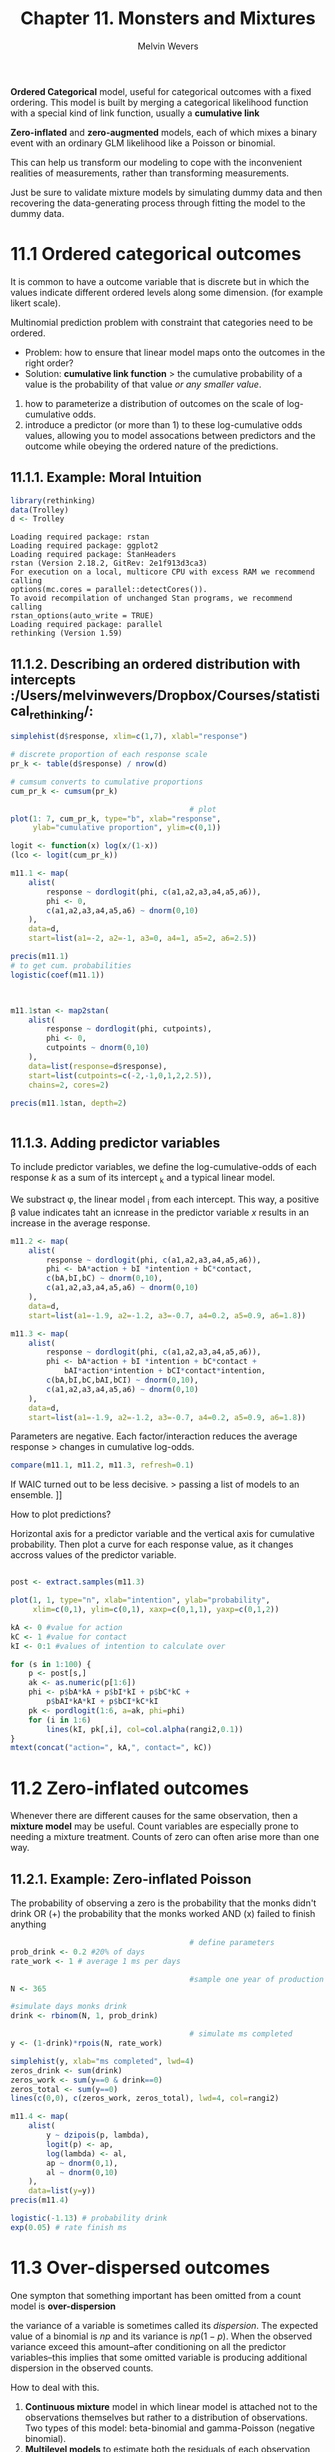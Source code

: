 #+AUTHOR:Melvin Wevers
#+TITLE: Chapter 11. Monsters and Mixtures
#+PROPERTY: header-args :session :results value :cache no :exports both

*Ordered Categorical* model, useful for categorical outcomes with a fixed ordering. This
 model is built by merging a categorical likelihood function with a special kind of link
 function, usually a *cumulative link*

*Zero-inflated* and *zero-augmented* models, each of which mixes a binary event with an
 ordinary GLM likelihood like a Poisson or binomial. 

This can help us transform our modeling to cope with the inconvenient realities of
measurements, rather than transforming measurements. 

Just be sure to validate mixture models by simulating dummy data and then recovering the
data-generating process through fitting the model to the dummy data. 

* 11.1 Ordered categorical outcomes

It is common to have a outcome variable that is discrete but in which the values indicate
different ordered levels along some dimension. (for example likert scale).

Multinomial prediction problem with constraint that categories need to be ordered. 

- Problem: how to ensure that linear model maps onto the outcomes in the right order?
- Solution: *cumulative link function* > the cumulative probability of a value is the
  probability of that value /or any smaller value/.

1. how to parameterize a distribution of outcomes on the scale of log-cumulative odds.
2. introduce a predictor (or more than 1) to these log-cumulative odds values, allowing
   you to model assocations between predictors and the outcome while obeying the ordered
   nature of the predictions. 

** 11.1.1. Example: Moral Intuition

 #+BEGIN_SRC R :results output
library(rethinking)
data(Trolley)
d <- Trolley 
 #+END_SRC

 #+RESULTS:
 #+begin_example
 Loading required package: rstan
 Loading required package: ggplot2
 Loading required package: StanHeaders
 rstan (Version 2.18.2, GitRev: 2e1f913d3ca3)
 For execution on a local, multicore CPU with excess RAM we recommend calling
 options(mc.cores = parallel::detectCores()).
 To avoid recompilation of unchanged Stan programs, we recommend calling
 rstan_options(auto_write = TRUE)
 Loading required package: parallel
 rethinking (Version 1.59)
 #+end_example

** 11.1.2. Describing an ordered distribution with intercepts :/Users/melvinwevers/Dropbox/Courses/statistical_rethinking/:
#+BEGIN_SRC R :results graphics :file 11.2.png
simplehist(d$response, xlim=c(1,7), xlabl="response")
#+END_SRC

#+RESULTS:
[[file:11.2.png]]


#+BEGIN_SRC R :results graphics :file 11.3.png
# discrete proportion of each response scale
pr_k <- table(d$response) / nrow(d)

# cumsum converts to cumulative proportions
cum_pr_k <- cumsum(pr_k)

                                        # plot
plot(1: 7, cum_pr_k, type="b", xlab="response",
     ylab="cumulative proportion", ylim=c(0,1))
#+END_SRC

#+RESULTS:
[[file:11.3.png]]

#+BEGIN_SRC R :results output
logit <- function(x) log(x/(1-x))
(lco <- logit(cum_pr_k))
#+END_SRC

#+RESULTS:
: 
:          1          2          3          4          5          6          7 
: -1.9160912 -1.2666056 -0.7186340  0.2477857  0.8898637  1.7693809        Inf

#+BEGIN_SRC R :results output
m11.1 <- map(
    alist(
        response ~ dordlogit(phi, c(a1,a2,a3,a4,a5,a6)),
        phi <- 0,
        c(a1,a2,a3,a4,a5,a6) ~ dnorm(0,10)
    ),
    data=d,
    start=list(a1=-2, a2=-1, a3=0, a4=1, a5=2, a6=2.5))

precis(m11.1)
# to get cum. probabilities
logistic(coef(m11.1))
#+END_SRC

#+RESULTS:
#+begin_example

    Mean StdDev  5.5% 94.5%
a1 -1.92   0.03 -1.96 -1.87
a2 -1.27   0.02 -1.31 -1.23
a3 -0.72   0.02 -0.75 -0.68
a4  0.25   0.02  0.22  0.28
a5  0.89   0.02  0.85  0.93
a6  1.77   0.03  1.72  1.81

       a1        a2        a3        a4        a5        a6 
0.1283005 0.2198398 0.3276948 0.5616311 0.7088609 0.8543786
#+end_example

#+BEGIN_SRC R :results output

#+END_SRC

#+BEGIN_SRC R :results output

m11.1stan <- map2stan(
    alist(
        response ~ dordlogit(phi, cutpoints),
        phi <- 0,
        cutpoints ~ dnorm(0,10)
    ),
    data=list(response=d$response),
    start=list(cutpoints=c(-2,-1,0,1,2,2.5)),
    chains=2, cores=2)

precis(m11.1stan, depth=2)


#+END_SRC

#+RESULTS:
#+begin_example


SAMPLING FOR MODEL 'response ~ dordlogit(phi, cutpoints)' NOW (CHAIN 1).

SAMPLING FOR MODEL 'response ~ dordlogit(phi, cutpoints)' NOW (CHAIN 2).
Chain 2: 
Chain 2: Gradient evaluation took 0.003704 seconds
Chain 2: 1000 transitions using 10 leapfrog steps per transition would take 37.04 seconds.
Chain 2: Adjust your expectations accordingly!
Chain 2: 
Chain 2: 
Chain 1: 
Chain 1: Gradient evaluation took 0.003741 seconds
Chain 1: 1000 transitions using 10 leapfrog steps per transition would take 37.41 seconds.
Chain 1: Adjust your expectations accordingly!
Chain 1: 
Chain 1: 
Chain 2: Iteration:    1 / 2000 [  0%]  (Warmup)
Chain 1: Iteration:    1 / 2000 [  0%]  (Warmup)
Chain 2: Iteration:  200 / 2000 [ 10%]  (Warmup)
Chain 1: Iteration:  200 / 2000 [ 10%]  (Warmup)
Chain 1: Iteration:  400 / 2000 [ 20%]  (Warmup)
Chain 2: Iteration:  400 / 2000 [ 20%]  (Warmup)
Chain 2: Iteration:  600 / 2000 [ 30%]  (Warmup)
Chain 1: Iteration:  600 / 2000 [ 30%]  (Warmup)
Chain 1: Iteration:  800 / 2000 [ 40%]  (Warmup)
Chain 2: Iteration:  800 / 2000 [ 40%]  (Warmup)
Chain 1: Iteration: 1000 / 2000 [ 50%]  (Warmup)
Chain 1: Iteration: 1001 / 2000 [ 50%]  (Sampling)
Chain 2: Iteration: 1000 / 2000 [ 50%]  (Warmup)
Chain 2: Iteration: 1001 / 2000 [ 50%]  (Sampling)
Chain 2: Iteration: 1200 / 2000 [ 60%]  (Sampling)
Chain 1: Iteration: 1200 / 2000 [ 60%]  (Sampling)
Chain 2: Iteration: 1400 / 2000 [ 70%]  (Sampling)
Chain 1: Iteration: 1400 / 2000 [ 70%]  (Sampling)
Chain 1: Iteration: 1600 / 2000 [ 80%]  (Sampling)
Chain 2: Iteration: 1600 / 2000 [ 80%]  (Sampling)
Chain 2: Iteration: 1800 / 2000 [ 90%]  (Sampling)
Chain 1: Iteration: 1800 / 2000 [ 90%]  (Sampling)
Chain 2: Iteration: 2000 / 2000 [100%]  (Sampling)
Chain 2: 
Chain 2:  Elapsed Time: 25.2122 seconds (Warm-up)
Chain 2:                29.8109 seconds (Sampling)
Chain 2:                55.0231 seconds (Total)
Chain 2: 
Chain 1: Iteration: 2000 / 2000 [100%]  (Sampling)
Chain 1: 
Chain 1:  Elapsed Time: 25.0762 seconds (Warm-up)
Chain 1:                30.6185 seconds (Sampling)
Chain 1:                55.6947 seconds (Total)
Chain 1: 

SAMPLING FOR MODEL 'response ~ dordlogit(phi, cutpoints)' NOW (CHAIN 1).
Chain 1: 
Chain 1: Gradient evaluation took 0.003053 seconds
Chain 1: 1000 transitions using 10 leapfrog steps per transition would take 30.53 seconds.
Chain 1: Adjust your expectations accordingly!
Chain 1: 
Chain 1: 
Chain 1: WARNING: No variance estimation is
Chain 1:          performed for num_warmup < 20
Chain 1: 
Chain 1: Iteration: 1 / 1 [100%]  (Sampling)
Chain 1: 
Chain 1:  Elapsed Time: 2e-06 seconds (Warm-up)
Chain 1:                0.005348 seconds (Sampling)
Chain 1:                0.00535 seconds (Total)
Chain 1: 
Computing WAIC
Constructing posterior predictions
[ 200 / 2000 ][ 400 / 2000 ][ 600 / 2000 ][ 800 / 2000 ][ 1000 / 2000 ][ 1200 / 2000 ][ 1400 / 2000 ][ 1600 / 2000 ][ 1800 / 2000 ][ 2000 / 2000 ]
Warning messages:
1: There were 1 divergent transitions after warmup. Increasing adapt_delta above 0.8 may help. See
http://mc-stan.org/misc/warnings.html#divergent-transitions-after-warmup 
2: Examine the pairs() plot to diagnose sampling problems

              Mean StdDev lower 0.89 upper 0.89 n_eff Rhat
cutpoints[1] -1.92   0.03      -1.97      -1.87  1306    1
cutpoints[2] -1.27   0.02      -1.31      -1.23  1597    1
cutpoints[3] -0.72   0.02      -0.75      -0.69  2253    1
cutpoints[4]  0.25   0.02       0.22       0.28  2300    1
cutpoints[5]  0.89   0.02       0.85       0.92  2247    1
cutpoints[6]  1.77   0.03       1.73       1.82  2243    1
#+end_example

** 11.1.3. Adding predictor variables

To include predictor variables, we define the log-cumulative-odds of each response $k$ as
a sum of its intercept \apha_{k} and a typical linear model. 

We substract \phi, the linear model \betax_{i} from each intercept. This way, a positive
\beta value indicates taht an icnrease in the predictor variable $x$ results in an
increase in the average response. 

#+BEGIN_SRC R :results output
m11.2 <- map(
    alist(
        response ~ dordlogit(phi, c(a1,a2,a3,a4,a5,a6)),
        phi <- bA*action + bI *intention + bC*contact,
        c(bA,bI,bC) ~ dnorm(0,10),
        c(a1,a2,a3,a4,a5,a6) ~ dnorm(0,10)
    ),
    data=d,
    start=list(a1=-1.9, a2=-1.2, a3=-0.7, a4=0.2, a5=0.9, a6=1.8))

#+END_SRC 

#+RESULTS:
c
#+BEGIN_SRC R :results output
m11.3 <- map(
    alist(
        response ~ dordlogit(phi, c(a1,a2,a3,a4,a5,a6)),
        phi <- bA*action + bI *intention + bC*contact +
            bAI*action*intention + bCI*contact*intention,
        c(bA,bI,bC,bAI,bCI) ~ dnorm(0,10),
        c(a1,a2,a3,a4,a5,a6) ~ dnorm(0,10)
    ),
    data=d,
    start=list(a1=-1.9, a2=-1.2, a3=-0.7, a4=0.2, a5=0.9, a6=1.8))

#+END_SRC 

#+RESULTS:
#+BEGIN_SRC R : results output
coeftab(m11.1, m11.2, m11.3)

#+END_SRC

#+RESULTS:

Parameters are negative. Each factor/interaction reduces the average response > changes in
cumulative log-odds. 

#+BEGIN_SRC R :results ouput
compare(m11.1, m11.2, m11.3, refresh=0.1)

#+END_SRC

#+RESULTS:

If WAIC turned out to be less decisive. > passing a list of models to an ensemble. ]]

How to plot predictions?

Horizontal axis for a predictor variable and the vertical axis for cumulative
probability. Then plot a curve for each response value, as it changes accross values of
the predictor variable. 

#+BEGIN_SRC R :results graphics :file 11.19.png

post <- extract.samples(m11.3)

plot(1, 1, type="n", xlab="intention", ylab="probability",
     xlim=c(0,1), ylim=c(0,1), xaxp=c(0,1,1), yaxp=c(0,1,2))

kA <- 0 #value for action
kC <- 1 #value for contact
kI <- 0:1 #values of intention to calculate over

for (s in 1:100) {
    p <- post[s,]
    ak <- as.numeric(p[1:6])
    phi <- p$bA*kA + p$bI*kI + p$bC*kC +
        p$bAI*kA*kI + p$bCI*kC*kI
    pk <- pordlogit(1:6, a=ak, phi=phi)
    for (i in 1:6)
        lines(kI, pk[,i], col=col.alpha(rangi2,0.1))
}
mtext(concat("action=", kA,", contact=", kC))
#+END_SRC

#+RESULTS:
[[file:11.19.png]]

* 11.2 Zero-inflated outcomes
Whenever there are different causes for the same observation, then a *mixture model* may
be useful. 
Count variables are especially prone to needing a mixture treatment. Counts of zero can
often arise more than one way. 

** 11.2.1. Example: Zero-inflated Poisson
The probability of observing a zero is the probability that the monks didn't drink OR (+)
the probability that the monks worked AND (x) failed to finish anything

#+BEGIN_SRC R :results graphics :file p11.21.png
                                        # define parameters
prob_drink <- 0.2 #20% of days
rate_work <- 1 # average 1 ms per days

                                        #sample one year of production
N <- 365

#simulate days monks drink
drink <- rbinom(N, 1, prob_drink)

                                        # simulate ms completed
y <- (1-drink)*rpois(N, rate_work)

simplehist(y, xlab="ms completed", lwd=4)
zeros_drink <- sum(drink)
zeros_work <- sum(y==0 & drink==0)
zeros_total <- sum(y==0)
lines(c(0,0), c(zeros_work, zeros_total), lwd=4, col=rangi2)
#+END_SRC

#+RESULTS:
[[file:p11.21.png]]

#+BEGIN_SRC R :results output
m11.4 <- map(
    alist(
        y ~ dzipois(p, lambda),
        logit(p) <- ap,
        log(lambda) <- al,
        ap ~ dnorm(0,1),
        al ~ dnorm(0,10)
    ),
    data=list(y=y))
precis(m11.4)

#+END_SRC

#+RESULTS:
: 
:     Mean StdDev  5.5% 94.5%
: ap -1.13   0.28 -1.57 -0.69
: al  0.05   0.08 -0.08  0.19

#+BEGIN_SRC R :results output
logistic(-1.13) # probability drink
exp(0.05) # rate finish ms
#+END_SRC

#+RESULTS:
: [1] 0.2441611
: 
: [1] 1.051271

* 11.3 Over-dispersed outcomes
One sympton that something important has been omitted from a count model is
*over-dispersion*

the variance of a variable is sometimes called its /dispersion/. The expected value of a
binomial is $np$ and its variance is $np(1-p)$. When the observed variance exceed this
amount--after conditioning on all the predictor variables--this implies that some omitted
variable is producing additional dispersion in the observed counts. 

How to deal with this.

1. *Continuous mixture* model in which linear model is attached not to the observations
   themselves but rather to a distribution of observations. Two types of this model:
   beta-binomial and gamma-Poisson (negative binomial). 
2. *Multilevel models* to estimate both the residuals of each observation and the
   distribution of those residuals. In practice, it is often easier to use these
   models. (Chapter 12)

** 11.3.1. Beta-binomial
*beta-binomial* model assumes that each binomial count observation has its odwn
 probability of a success. The model estimates the /distribution/ of probabilities of
 success across cases, instead of a single probability of success. Predictor variables
 change the shape of this distribution, instead of directly determining the probability of
 each success. 

Beta distribution is a probability distribution for probabilities. This has two
parameters, an average probability $pbar$ and a shape parameter theta. With \theta is 2 every
probability between 0 and 1 is equally likely. Above 2 prbs grow more concentrated. 

#+BEGIN_SRC R :results graphics :file 11.25.png
pbar <- 0.5
theta <- 0.2
curve(dbeta2(x,pbar,theta), from=0, to=1,
      xlab='probability', ylab='density')
#+END_SRC

#+RESULTS:
[[file:11.25.png]]

#+BEGIN_SRC R :results output
library(rethinking)
data(UCBadmit)
d <- UCBadmit

m11.5 <- map2stan(
    alist(
        admit ~ dbetabinom(applications,pbar, theta),
        logit(pbar) <- a,
        a ~ dnorm(0,2),
        theta ~ dexp(1)
    ), data=d,
    constraints = list(theta="lower=0"),
    start=list(theta=3),
    iter=4000, warmup=1000, chains=2, cores=2)

precis(m11.5)

#+END_SRC

#+RESULTS:
#+begin_example

Warning: Variable 'applicant.gender' contains dots '.'.
Will attempt to remove dots internally.


SAMPLINGSAMPLING FOR MODEL ' FOR MODEL 'admit ~ dbetabinom(applications, pbar, theta)admit ~ dbetabinom(applications, pbar, theta)' NOW (CHAIN ' NOW (CHAIN 12).
).
Chain 2: 
Chain 1: 
Chain 2: Gradient evaluation took 6.1e-05 seconds
Chain 2: Chain 1000 transitions using 10 leapfrog steps per transition would take 0.61 seconds.1
: Chain Gradient evaluation took 5.5e-05 seconds2
: Chain Adjust your expectations accordingly!1
: Chain 1000 transitions using 10 leapfrog steps per transition would take 0.55 seconds.2
: Chain 
1Chain : 2Adjust your expectations accordingly!: 

Chain 1: 
Chain 1: 
Chain 1: Chain Iteration:    1 / 4000 [  0%]  (Warmup)2
: Iteration:    1 / 4000 [  0%]  (Warmup)
Chain 2: Iteration:  400 / 4000 [ 10%]  (Warmup)
Chain 1: Iteration:  400 / 4000 [ 10%]  (Warmup)
Chain 2: Iteration:  800 / 4000 [ 20%]  (Warmup)
Chain 1: Iteration:  800 / 4000 [ 20%]  (Warmup)
Chain 2: Iteration: 1001 / 4000 [ 25%]  (Sampling)
Chain 1: Iteration: 1001 / 4000 [ 25%]  (Sampling)
Chain 2: Iteration: 1400 / 4000 [ 35%]  (Sampling)
Chain 1: Iteration: 1400 / 4000 [ 35%]  (Sampling)
Chain 2: Iteration: 1800 / 4000 [ 45%]  (Sampling)
Chain 1: Iteration: 1800 / 4000 [ 45%]  (Sampling)
Chain 2: Iteration: 2200 / 4000 [ 55%]  (Sampling)
Chain 1: Iteration: 2200 / 4000 [ 55%]  (Sampling)
Chain 2: Iteration: 2600 / 4000 [ 65%]  (Sampling)
Chain 1: Iteration: 2600 / 4000 [ 65%]  (Sampling)
Chain 2: Iteration: 3000 / 4000 [ 75%]  (Sampling)
Chain 1: Iteration: 3000 / 4000 [ 75%]  (Sampling)
Chain 2: Iteration: 3400 / 4000 [ 85%]  (Sampling)
Chain 1: Iteration: 3400 / 4000 [ 85%]  (Sampling)
Chain 2: Iteration: 3800 / 4000 [ 95%]  (Sampling)
Chain 1: Iteration: 3800 / 4000 [ 95%]  (Sampling)
Chain 2: Iteration: 4000 / 4000 [100%]  (Sampling)
Chain 2: 
Chain 2:  Elapsed Time: 0.102123 seconds (Warm-up)
Chain 2:                0.355576 seconds (Sampling)
Chain 2:                0.457699 seconds (Total)
Chain 2: 
Chain 1: Iteration: 4000 / 4000 [100%]  (Sampling)
Chain 1: 
Chain 1:  Elapsed Time: 0.10543 seconds (Warm-up)
Chain 1:                0.360229 seconds (Sampling)
Chain 1:                0.465659 seconds (Total)
Chain 1: 

SAMPLING FOR MODEL 'admit ~ dbetabinom(applications, pbar, theta)' NOW (CHAIN 1).
Chain 1: 
Chain 1: Gradient evaluation took 5.1e-05 seconds
Chain 1: 1000 transitions using 10 leapfrog steps per transition would take 0.51 seconds.
Chain 1: Adjust your expectations accordingly!
Chain 1: 
Chain 1: 
Chain 1: WARNING: No variance estimation is
Chain 1:          performed for num_warmup < 20
Chain 1: 
Chain 1: Iteration: 1 / 1 [100%]  (Sampling)
Chain 1: 
Chain 1:  Elapsed Time: 2e-06 seconds (Warm-up)
Chain 1:                0.000144 seconds (Sampling)
Chain 1:                0.000146 seconds (Total)
Chain 1: 
Computing WAIC
Constructing posterior predictions
[ 600 / 6000 ][ 1200 / 6000 ][ 1800 / 6000 ][ 2400 / 6000 ][ 3000 / 6000 ][ 3600 / 6000 ][ 4200 / 6000 ][ 4800 / 6000 ][ 5400 / 6000 ][ 6000 / 6000 ]

       Mean StdDev lower 0.89 upper 0.89 n_eff Rhat
theta  2.76   0.95       1.32       4.18  3254    1
a     -0.38   0.31      -0.87       0.10  4566    1
#+end_example

#+BEGIN_SRC R :results output
post <- extract.samples(m11.5)
quantile(logistic(post$a), c(0.025, 0.5, 0.975))

#+END_SRC

#+RESULTS:
: 
:      2.5%       50%     97.5% 
: 0.2721879 0.4075597 0.5573822

#+BEGIN_SRC R :results graphics :file 11.29.png
post <- extract.samples(m11.5)
#draw posterior mean beta distribution
curve(dbeta2(x,mean(logistic(post$a)),mean(post$theta)), from=0, to=1,
      ylab="Density", xlab="probability admit", ylim=c(0,3), lwd=2)

                                        #draw 100 beta distributions sampled from posterior
for (i in 1:100){
    p <- logistic(post$a[i])
    theta <- post$theta[i]
    curve(dbeta2(x,p,theta), add=TRUE, col=col.alpha("black", 0.2))
}
#+END_SRC

#+RESULTS:
[[file:11.29.png]]

#+BEGIN_SRC R :results graphics :file 11.30.png
postcheck(m11.5)

#+END_SRC

#+RESULTS:
[[file:11.30.png]]

** 11.3.2 Negative-binomial or gamma-Poisson
A *negative-binomial* model, more usefully called a *Gamma-Poisson* model, assumes that
each Poisson count observation has its own rate. 

#+BEGIN_SRC R :results graphics :file 11.31.png
mu <- 7
theta <- 5
curve(dgamma2(x,mu,theta), from=0, to=10)

#+END_SRC

#+RESULTS:
[[file:11.31.png]]
 

** 11.3.3. Over-dispersion, entropy, and information criteria
Both the beta-binomial and gamma-Poisson models are maximum entropy for the same
constraints as the regular binomial and Poisson. They just try to observe for
unobserved heterogeneity in probabilites and rates.

* 11.5 Practice

** 11E1 
An ordered categorical variable represents a certain order, for example scores on a likert
scale.
5 is higher than 4, than 3, etc. Unordered could be categories for image recognition such
as 'man', 'car', and 'tree'

** 11E2
Cumulative link function. It is basically a multinomial prediction problem with a
constraint that categories are ordered. The cumulative probability of a value is the
probability of that value or /any smaller value/. 

** 11E3
Count of zero can arise in more than one way. Nothing can happen because the rate of
events is low or rather because the process that generates events failed to get started. 
A model that ignores zero-inflation will underestimate the value of lamda (poisson) or p
(binomial)

** 11E4
Heterogeneity in counts can hide interacting effects. Not always can we get access to
additional variables that explain this over-dispersion. Beta-Binomial and Gamma-Poisson
draw the expected value of eah observation from a distribution that changes shape as a
function of a linear model. 

** 11M1
ratings = 1 to 4
log cumulative odds of each ratings
#+BEGIN_SRC R :results output
n <- c(12, 36, 7, 41)
cum_pr_k <- cumsum(n) / sum(n)
logit <- function(x) log(x/(1-x))
(lco <- logit(cum_pr_k))

#+END_SRC

#+RESULTS:
: 
: [1] -1.9459101  0.0000000  0.2937611        Inf

** 11M2
#+BEGIN_SRC R :results graphics :file 11m2.png
prev <- 0
prev2 <- 0

plot(1:4, cum_pr_k)
lines(1:4, cum_pr_k)
for (i in 1:4){
    lines(c(i,i),c(0,cum_pr_k[i]), lwd=4)
    lines(c(i+0.05,i+0.05), c(prev, cum_pr_k[i]), lwd=4, col='blue')
prev2 <- prev
prev <- cum_pr_k[i]
}
#+END_SRC

#+RESULTS:
[[file:11m2.png]]

** 11M3
Modify the derivation of the zero-inflated Poisson distribution (ZIPoisson) from the
chapter to construct a zero-inflated binomial distribution?

(1-p) * Pr(y | n, p) 

klopt dit??

** 11H1
#+BEGIN_SRC R :results output
library(rethinking)
data(Hurricanes)
d <- Hurricanes


m11h1a <- map2stan(
    alist(
        deaths ~ dpois(lambda),
        log(lambda) <- alpha + beta_fem*femininity,
        alpha ~ dnorm(0,10),
        beta_fem ~ dnorm(0,10)
    ),
    data=d, chains=2, warmup=1000, iter=5000)
precis(m11h1a)

m11h1b <- map2stan(
    alist(
        deaths ~ dpois(lambda),
        log(lambda) <- alpha, 
        alpha ~ dnorm(0,10)
        
    ),
    data=d, chains=2, warmup=1000, iter=5000)
precis(m11h1b)

compare(m11h1a, m11h1b, n=1e4)

coeftab(m11h1a, m11h1b)

#postcheck(m11h1a, window=nrow(d))

#+END_SRC

#+RESULTS:
#+begin_example


SAMPLING FOR MODEL 'deaths ~ dpois(lambda)' NOW (CHAIN 1).
Chain 1: 
Chain 1: Gradient evaluation took 2.9e-05 seconds
Chain 1: 1000 transitions using 10 leapfrog steps per transition would take 0.29 seconds.
Chain 1: Adjust your expectations accordingly!
Chain 1: 
Chain 1: 
Chain 1: Iteration:    1 / 5000 [  0%]  (Warmup)
Chain 1: Iteration:  500 / 5000 [ 10%]  (Warmup)
Chain 1: Iteration: 1000 / 5000 [ 20%]  (Warmup)
Chain 1: Iteration: 1001 / 5000 [ 20%]  (Sampling)
Chain 1: Iteration: 1500 / 5000 [ 30%]  (Sampling)
Chain 1: Iteration: 2000 / 5000 [ 40%]  (Sampling)
Chain 1: Iteration: 2500 / 5000 [ 50%]  (Sampling)
Chain 1: Iteration: 3000 / 5000 [ 60%]  (Sampling)
Chain 1: Iteration: 3500 / 5000 [ 70%]  (Sampling)
Chain 1: Iteration: 4000 / 5000 [ 80%]  (Sampling)
Chain 1: Iteration: 4500 / 5000 [ 90%]  (Sampling)
Chain 1: Iteration: 5000 / 5000 [100%]  (Sampling)
Chain 1: 
Chain 1:  Elapsed Time: 0.448082 seconds (Warm-up)
Chain 1:                0.262808 seconds (Sampling)
Chain 1:                0.71089 seconds (Total)
Chain 1: 

SAMPLING FOR MODEL 'deaths ~ dpois(lambda)' NOW (CHAIN 2).
Chain 2: 
Chain 2: Gradient evaluation took 8e-06 seconds
Chain 2: 1000 transitions using 10 leapfrog steps per transition would take 0.08 seconds.
Chain 2: Adjust your expectations accordingly!
Chain 2: 
Chain 2: 
Chain 2: Iteration:    1 / 5000 [  0%]  (Warmup)
Chain 2: Iteration:  500 / 5000 [ 10%]  (Warmup)
Chain 2: Iteration: 1000 / 5000 [ 20%]  (Warmup)
Chain 2: Iteration: 1001 / 5000 [ 20%]  (Sampling)
Chain 2: Iteration: 1500 / 5000 [ 30%]  (Sampling)
Chain 2: Iteration: 2000 / 5000 [ 40%]  (Sampling)
Chain 2: Iteration: 2500 / 5000 [ 50%]  (Sampling)
Chain 2: Iteration: 3000 / 5000 [ 60%]  (Sampling)
Chain 2: Iteration: 3500 / 5000 [ 70%]  (Sampling)
Chain 2: Iteration: 4000 / 5000 [ 80%]  (Sampling)
Chain 2: Iteration: 4500 / 5000 [ 90%]  (Sampling)
Chain 2: Iteration: 5000 / 5000 [100%]  (Sampling)
Chain 2: 
Chain 2:  Elapsed Time: 0.065581 seconds (Warm-up)
Chain 2:                0.256796 seconds (Sampling)
Chain 2:                0.322377 seconds (Total)
Chain 2: 

SAMPLING FOR MODEL 'deaths ~ dpois(lambda)' NOW (CHAIN 1).
Chain 1: 
Chain 1: Gradient evaluation took 1.1e-05 seconds
Chain 1: 1000 transitions using 10 leapfrog steps per transition would take 0.11 seconds.
Chain 1: Adjust your expectations accordingly!
Chain 1: 
Chain 1: 
Chain 1: WARNING: No variance estimation is
Chain 1:          performed for num_warmup < 20
Chain 1: 
Chain 1: Iteration: 1 / 1 [100%]  (Sampling)
Chain 1: 
Chain 1:  Elapsed Time: 1e-06 seconds (Warm-up)
Chain 1:                4.5e-05 seconds (Sampling)
Chain 1:                4.6e-05 seconds (Total)
Chain 1: 
Computing WAIC
Constructing posterior predictions
[ 800 / 8000 ][ 1600 / 8000 ][ 2400 / 8000 ][ 3200 / 8000 ][ 4000 / 8000 ][ 4800 / 8000 ][ 5600 / 8000 ][ 6400 / 8000 ][ 7200 / 8000 ][ 8000 / 8000 ]
Warning messages:
1: There were 1 divergent transitions after warmup. Increasing adapt_delta above 0.8 may help. See
http://mc-stan.org/misc/warnings.html#divergent-transitions-after-warmup 
2: Examine the pairs() plot to diagnose sampling problems

         Mean StdDev lower 0.89 upper 0.89 n_eff Rhat
alpha    2.50   0.06       2.40       2.60  1357    1
beta_fem 0.07   0.01       0.06       0.09  1353    1


SAMPLING FOR MODEL 'deaths ~ dpois(lambda)' NOW (CHAIN 1).
Chain 1: 
Chain 1: Gradient evaluation took 1.9e-05 seconds
Chain 1: 1000 transitions using 10 leapfrog steps per transition would take 0.19 seconds.
Chain 1: Adjust your expectations accordingly!
Chain 1: 
Chain 1: 
Chain 1: Iteration:    1 / 5000 [  0%]  (Warmup)
Chain 1: Iteration:  500 / 5000 [ 10%]  (Warmup)
Chain 1: Iteration: 1000 / 5000 [ 20%]  (Warmup)
Chain 1: Iteration: 1001 / 5000 [ 20%]  (Sampling)
Chain 1: Iteration: 1500 / 5000 [ 30%]  (Sampling)
Chain 1: Iteration: 2000 / 5000 [ 40%]  (Sampling)
Chain 1: Iteration: 2500 / 5000 [ 50%]  (Sampling)
Chain 1: Iteration: 3000 / 5000 [ 60%]  (Sampling)
Chain 1: Iteration: 3500 / 5000 [ 70%]  (Sampling)
Chain 1: Iteration: 4000 / 5000 [ 80%]  (Sampling)
Chain 1: Iteration: 4500 / 5000 [ 90%]  (Sampling)
Chain 1: Iteration: 5000 / 5000 [100%]  (Sampling)
Chain 1: 
Chain 1:  Elapsed Time: 0.031588 seconds (Warm-up)
Chain 1:                0.122419 seconds (Sampling)
Chain 1:                0.154007 seconds (Total)
Chain 1: 

SAMPLING FOR MODEL 'deaths ~ dpois(lambda)' NOW (CHAIN 2).
Chain 2: 
Chain 2: Gradient evaluation took 8e-06 seconds
Chain 2: 1000 transitions using 10 leapfrog steps per transition would take 0.08 seconds.
Chain 2: Adjust your expectations accordingly!
Chain 2: 
Chain 2: 
Chain 2: Iteration:    1 / 5000 [  0%]  (Warmup)
Chain 2: Iteration:  500 / 5000 [ 10%]  (Warmup)
Chain 2: Iteration: 1000 / 5000 [ 20%]  (Warmup)
Chain 2: Iteration: 1001 / 5000 [ 20%]  (Sampling)
Chain 2: Iteration: 1500 / 5000 [ 30%]  (Sampling)
Chain 2: Iteration: 2000 / 5000 [ 40%]  (Sampling)
Chain 2: Iteration: 2500 / 5000 [ 50%]  (Sampling)
Chain 2: Iteration: 3000 / 5000 [ 60%]  (Sampling)
Chain 2: Iteration: 3500 / 5000 [ 70%]  (Sampling)
Chain 2: Iteration: 4000 / 5000 [ 80%]  (Sampling)
Chain 2: Iteration: 4500 / 5000 [ 90%]  (Sampling)
Chain 2: Iteration: 5000 / 5000 [100%]  (Sampling)
Chain 2: 
Chain 2:  Elapsed Time: 0.028713 seconds (Warm-up)
Chain 2:                0.1113 seconds (Sampling)
Chain 2:                0.140013 seconds (Total)
Chain 2: 

SAMPLING FOR MODEL 'deaths ~ dpois(lambda)' NOW (CHAIN 1).
Chain 1: 
Chain 1: Gradient evaluation took 7e-06 seconds
Chain 1: 1000 transitions using 10 leapfrog steps per transition would take 0.07 seconds.
Chain 1: Adjust your expectations accordingly!
Chain 1: 
Chain 1: 
Chain 1: WARNING: No variance estimation is
Chain 1:          performed for num_warmup < 20
Chain 1: 
Chain 1: Iteration: 1 / 1 [100%]  (Sampling)
Chain 1: 
Chain 1:  Elapsed Time: 2e-06 seconds (Warm-up)
Chain 1:                4.2e-05 seconds (Sampling)
Chain 1:                4.4e-05 seconds (Total)
Chain 1: 
Computing WAIC
Constructing posterior predictions
[ 800 / 8000 ][ 1600 / 8000 ][ 2400 / 8000 ][ 3200 / 8000 ][ 4000 / 8000 ][ 4800 / 8000 ][ 5600 / 8000 ][ 6400 / 8000 ][ 7200 / 8000 ][ 8000 / 8000 ]
Warning messages:
1: There were 1 divergent transitions after warmup. Increasing adapt_delta above 0.8 may help. See
http://mc-stan.org/misc/warnings.html#divergent-transitions-after-warmup 
2: Examine the pairs() plot to diagnose sampling problems

      Mean StdDev lower 0.89 upper 0.89 n_eff Rhat
alpha 3.03   0.02       2.99       3.07  3303    1

         WAIC pWAIC dWAIC weight      SE    dSE
m11h1a 4416.6 130.3   0.0      1 1002.44     NA
m11h1b 4444.2  79.3  27.6      0 1072.79 137.29

         m11h1a  m11h1b 
alpha       2.50    3.03
beta_fem    0.07      NA
nobs          92      92
#+end_example

#+BEGIN_SRC R :results graphics :file plt.png
femininity.seq <- seq(from=1, to=11, length.out=30)
d.pred <- data.frame(
    femininity = femininity.seq)

lambda.pred <- link(m11h1a, data=d.pred)
lambda.mean <- apply(lambda.pred, 2, mean)
lambda.PI <- apply(lambda.pred, 2, PI)

sim.pred <- sim(m11h1a, data=d.pred)
#sim.pred <- apply(sim.pred, 2, mean)
sim.pred.PI <- apply(sim.pred, 2, PI)

plot(d$femininity, d$deaths, pch=16, col=rangi2, xlab="femininity", ylab="deaths")
lines(femininity.seq, lambda.mean, col=rangi2)
shade(lambda.PI, femininity.seq, col=col.alpha(rangi2,0.2))
lines(femininity.seq, sim.pred.PI[1,], lty=2)
lines(femininity.seq, sim.pred.PI[2,], lty=2)
#+END_SRC

#+RESULTS:
[[file:plt.png]]

Death go up on low and high femininity, but are not linearly related to it. Another factor
might produce the outliers. 

** 11H2
Counts are almost always over-dispersed relative to Poisson. Fit a gamma-Poisson
(negative-binomial) model to predict deaths using femininity. Explain why the association
diminished in strength?

#+BEGIN_SRC R :results graphics :file plt2.png
m11h2 <- map(
    alist(
        deaths ~ dgampois( mu , theta),
        log(mu) <- a + b*femininity,
        a ~ dnorm(0,100),
        b ~ dnorm(0,1),
        theta ~ dexp(1)
         ),
         data=d )

precis(m11h2)

postcheck(m11h2, window=100)

#+END_SRC

#+RESULTS:
[[file:plt2.png]]

#+BEGIN_SRC R :results graphics :file plt3.png
femininity.seq <- seq(from=1, to=11, length.out=30)
d.pred <- data.frame(
    femininity = femininity.seq)

lambda.pred <- link(m11h2, data=d.pred)
lambda.mean <- apply(lambda.pred, 2, mean)
lambda.PI <- apply(lambda.pred, 2, PI)

sim.pred <- sim(m11h2, data=d.pred)
#sim.pred <- apply(sim.pred, 2, mean)
sim.pred.PI <- apply(sim.pred, 2, PI)

plot(d$femininity, d$deaths, pch=16, col=rangi2, xlab="femininity", ylab="deaths")

lines(femininity.seq, lambda.mean, col=rangi2)
shade(lambda.PI, femininity.seq, col=col.alpha(rangi2,0.2))
lines(femininity.seq, sim.pred.PI[1,], lty=2)
lines(femininity.seq, sim.pred.PI[2,], lty=2)

#+END_SRC

#+RESULTS:
[[file:plt3.png]]

Wide interval for simulated predictions. Also almost flaw lambda prediction. 

** 11H3
min_pressure : Minimum pressure, a measure of storm strength; low is stronger
damage_norm : Normalized estimate of damage in dollars

#+BEGIN_SRC R :results output

d$damage_s <- (d$damage_norm - mean(d$damage_norm)) / sd(d$damage_norm)
d$pressure_s <- (d$min_pressure - mean(d$min_pressure)) / sd(d$min_pressure)
d$femininity_s <- (d$femininity - mean(d$femininity)) / sd(d$femininity)


m1 <- map2stan(
    alist(
        deaths ~ dgampois(lambda, theta),
        log(lambda) <- a + bF * femininity_s +
            bP * pressure_s +
            bD * damage_s,
        a ~ dnorm(0,100),
        c(bF, bP, bD) ~ dnorm(0,1),
        theta ~ dexp(1)
    ), data=d, chains=2, warmup=1000, iter=5000
)


m2 <- map2stan(
    alist(
        deaths ~ dgampois(lambda, theta),
        log(lambda) <- a + bF * femininity_s +
            bP * pressure_s +
            bD * damage_s +
            bFD * femininity_s * damage_s,
        a ~ dnorm(0,100),
        c(bF, bP, bD, bFD) ~ dnorm(0,1),
        theta ~ dexp(1)
    ), data=d, chains=2, warmup=1000, iter=5000
)


m3 <- map2stan(
    alist(
        deaths ~ dgampois(lambda, theta),
        log(lambda) <- a + bF * femininity_s +
            bP * pressure_s +
            bD * damage_s +
            bFP * femininity_s * pressure_s,
        a ~ dnorm(0,100),
        c(bF, bP, bD, bFP) ~ dnorm(0,1),
        theta ~ dexp(1)
    ), data=d, chains=2, warmup=1000, iter=5000
)


m4 <- map2stan(
    alist(
        deaths ~ dgampois(lambda, theta),
        log(lambda) <- a + bF * femininity_s +
            bP * pressure_s +
            bD * damage_s +
            bFD * femininity_s * damage_s +
            bFP * femininity_s * pressure_s,
        a ~ dnorm(0,100),
        c(bF, bP, bD, bFD, bFP) ~ dnorm(0,1),
        theta ~ dexp(1)
    ), data=d, chains=2, warmup=1000, iter=5000
)

m5 <- map2stan(
    alist(
        deaths ~ dgampois(lambda, theta),
        log(lambda) ~ a +  bD*damage_s +
            bP*pressure_s,
        a ~ dnorm(0, 100),
        c(bD,bP) ~ dnorm(0, 1),
        theta ~ dexp(1)
    ), data=d, chains=2, warmup=1000, iter=5000
)

m6 <- map2stan(
    alist(
        deaths ~ dgampois(lambda, theta),
        log(lambda) ~ a + bF*femininity_s +
            bD*damage_s,
        a ~ dnorm(0, 100),
        c(bF, bD) ~ dnorm(0, 1),
        theta ~ dexp(1)
    ), data=d, chains=2, warmup=1000, iter=5000
)

m7 <- map2stan(
    alist(
        deaths ~ dgampois(lambda, theta),
        log(lambda) ~ a + bFD*femininity_s*damage_s,
        a ~ dnorm(0, 100),
        c(bFD) ~ dnorm(0, 1),
        theta ~ dexp(1)
    ), data=d, chains=2, warmup=1000, iter=5000
)


compare(m1, m2, m3, m4, m5, m6, m7, func=DIC)
#coeftab(m11h3.int.pressure, m11h3.int.damage, m11h3.2int)
#+END_SRC

#+RESULTS:
#+begin_example


SAMPLING FOR MODEL 'deaths ~ dgampois(lambda, theta)' NOW (CHAIN 1).
Chain 1: 
Chain 1: Gradient evaluation took 5.6e-05 seconds
Chain 1: 1000 transitions using 10 leapfrog steps per transition would take 0.56 seconds.
Chain 1: Adjust your expectations accordingly!
Chain 1: 
Chain 1: 
Chain 1: Iteration:    1 / 5000 [  0%]  (Warmup)
Chain 1: Iteration:  500 / 5000 [ 10%]  (Warmup)
Chain 1: Iteration: 1000 / 5000 [ 20%]  (Warmup)
Chain 1: Iteration: 1001 / 5000 [ 20%]  (Sampling)
Chain 1: Iteration: 1500 / 5000 [ 30%]  (Sampling)
Chain 1: Iteration: 2000 / 5000 [ 40%]  (Sampling)
Chain 1: Iteration: 2500 / 5000 [ 50%]  (Sampling)
Chain 1: Iteration: 3000 / 5000 [ 60%]  (Sampling)
Chain 1: Iteration: 3500 / 5000 [ 70%]  (Sampling)
Chain 1: Iteration: 4000 / 5000 [ 80%]  (Sampling)
Chain 1: Iteration: 4500 / 5000 [ 90%]  (Sampling)
Chain 1: Iteration: 5000 / 5000 [100%]  (Sampling)
Chain 1: 
Chain 1:  Elapsed Time: 0.326114 seconds (Warm-up)
Chain 1:                1.31982 seconds (Sampling)
Chain 1:                1.64594 seconds (Total)
Chain 1: 

SAMPLING FOR MODEL 'deaths ~ dgampois(lambda, theta)' NOW (CHAIN 2).
Chain 2: 
Chain 2: Gradient evaluation took 4.3e-05 seconds
Chain 2: 1000 transitions using 10 leapfrog steps per transition would take 0.43 seconds.
Chain 2: Adjust your expectations accordingly!
Chain 2: 
Chain 2: 
Chain 2: Iteration:    1 / 5000 [  0%]  (Warmup)
Chain 2: Iteration:  500 / 5000 [ 10%]  (Warmup)
Chain 2: Iteration: 1000 / 5000 [ 20%]  (Warmup)
Chain 2: Iteration: 1001 / 5000 [ 20%]  (Sampling)
Chain 2: Iteration: 1500 / 5000 [ 30%]  (Sampling)
Chain 2: Iteration: 2000 / 5000 [ 40%]  (Sampling)
Chain 2: Iteration: 2500 / 5000 [ 50%]  (Sampling)
Chain 2: Iteration: 3000 / 5000 [ 60%]  (Sampling)
Chain 2: Iteration: 3500 / 5000 [ 70%]  (Sampling)
Chain 2: Iteration: 4000 / 5000 [ 80%]  (Sampling)
Chain 2: Iteration: 4500 / 5000 [ 90%]  (Sampling)
Chain 2: Iteration: 5000 / 5000 [100%]  (Sampling)
Chain 2: 
Chain 2:  Elapsed Time: 0.302218 seconds (Warm-up)
Chain 2:                1.24353 seconds (Sampling)
Chain 2:                1.54575 seconds (Total)
Chain 2: 

SAMPLING FOR MODEL 'deaths ~ dgampois(lambda, theta)' NOW (CHAIN 1).
Chain 1: 
Chain 1: Gradient evaluation took 4.3e-05 seconds
Chain 1: 1000 transitions using 10 leapfrog steps per transition would take 0.43 seconds.
Chain 1: Adjust your expectations accordingly!
Chain 1: 
Chain 1: 
Chain 1: WARNING: No variance estimation is
Chain 1:          performed for num_warmup < 20
Chain 1: 
Chain 1: Iteration: 1 / 1 [100%]  (Sampling)
Chain 1: 
Chain 1:  Elapsed Time: 2e-06 seconds (Warm-up)
Chain 1:                0.000134 seconds (Sampling)
Chain 1:                0.000136 seconds (Total)
Chain 1: 
Computing WAIC
Constructing posterior predictions
[ 800 / 8000 ][ 1600 / 8000 ][ 2400 / 8000 ][ 3200 / 8000 ][ 4000 / 8000 ][ 4800 / 8000 ][ 5600 / 8000 ][ 6400 / 8000 ][ 7200 / 8000 ][ 8000 / 8000 ]
Warning messages:
1: There were 1 divergent transitions after warmup. Increasing adapt_delta above 0.8 may help. See
http://mc-stan.org/misc/warnings.html#divergent-transitions-after-warmup 
2: Examine the pairs() plot to diagnose sampling problems


SAMPLING FOR MODEL 'deaths ~ dgampois(lambda, theta)' NOW (CHAIN 1).
Chain 1: 
Chain 1: Gradient evaluation took 8.7e-05 seconds
Chain 1: 1000 transitions using 10 leapfrog steps per transition would take 0.87 seconds.
Chain 1: Adjust your expectations accordingly!
Chain 1: 
Chain 1: 
Chain 1: Iteration:    1 / 5000 [  0%]  (Warmup)
Chain 1: Iteration:  500 / 5000 [ 10%]  (Warmup)
Chain 1: Iteration: 1000 / 5000 [ 20%]  (Warmup)
Chain 1: Iteration: 1001 / 5000 [ 20%]  (Sampling)
Chain 1: Iteration: 1500 / 5000 [ 30%]  (Sampling)
Chain 1: Iteration: 2000 / 5000 [ 40%]  (Sampling)
Chain 1: Iteration: 2500 / 5000 [ 50%]  (Sampling)
Chain 1: Iteration: 3000 / 5000 [ 60%]  (Sampling)
Chain 1: Iteration: 3500 / 5000 [ 70%]  (Sampling)
Chain 1: Iteration: 4000 / 5000 [ 80%]  (Sampling)
Chain 1: Iteration: 4500 / 5000 [ 90%]  (Sampling)
Chain 1: Iteration: 5000 / 5000 [100%]  (Sampling)
Chain 1: 
Chain 1:  Elapsed Time: 0.393933 seconds (Warm-up)
Chain 1:                1.49561 seconds (Sampling)
Chain 1:                1.88954 seconds (Total)
Chain 1: 

SAMPLING FOR MODEL 'deaths ~ dgampois(lambda, theta)' NOW (CHAIN 2).
Chain 2: 
Chain 2: Gradient evaluation took 6.3e-05 seconds
Chain 2: 1000 transitions using 10 leapfrog steps per transition would take 0.63 seconds.
Chain 2: Adjust your expectations accordingly!
Chain 2: 
Chain 2: 
Chain 2: Iteration:    1 / 5000 [  0%]  (Warmup)
Chain 2: Iteration:  500 / 5000 [ 10%]  (Warmup)
Chain 2: Iteration: 1000 / 5000 [ 20%]  (Warmup)
Chain 2: Iteration: 1001 / 5000 [ 20%]  (Sampling)
Chain 2: Iteration: 1500 / 5000 [ 30%]  (Sampling)
Chain 2: Iteration: 2000 / 5000 [ 40%]  (Sampling)
Chain 2: Iteration: 2500 / 5000 [ 50%]  (Sampling)
Chain 2: Iteration: 3000 / 5000 [ 60%]  (Sampling)
Chain 2: Iteration: 3500 / 5000 [ 70%]  (Sampling)
Chain 2: Iteration: 4000 / 5000 [ 80%]  (Sampling)
Chain 2: Iteration: 4500 / 5000 [ 90%]  (Sampling)
Chain 2: Iteration: 5000 / 5000 [100%]  (Sampling)
Chain 2: 
Chain 2:  Elapsed Time: 0.46016 seconds (Warm-up)
Chain 2:                1.39111 seconds (Sampling)
Chain 2:                1.85127 seconds (Total)
Chain 2: 

SAMPLING FOR MODEL 'deaths ~ dgampois(lambda, theta)' NOW (CHAIN 1).
Chain 1: 
Chain 1: Gradient evaluation took 0.000125 seconds
Chain 1: 1000 transitions using 10 leapfrog steps per transition would take 1.25 seconds.
Chain 1: Adjust your expectations accordingly!
Chain 1: 
Chain 1: 
Chain 1: WARNING: No variance estimation is
Chain 1:          performed for num_warmup < 20
Chain 1: 
Chain 1: Iteration: 1 / 1 [100%]  (Sampling)
Chain 1: 
Chain 1:  Elapsed Time: 3e-06 seconds (Warm-up)
Chain 1:                0.000143 seconds (Sampling)
Chain 1:                0.000146 seconds (Total)
Chain 1: 
Computing WAIC
Constructing posterior predictions
[ 800 / 8000 ][ 1600 / 8000 ][ 2400 / 8000 ][ 3200 / 8000 ][ 4000 / 8000 ][ 4800 / 8000 ][ 5600 / 8000 ][ 6400 / 8000 ][ 7200 / 8000 ][ 8000 / 8000 ]
Warning messages:
1: There were 1 divergent transitions after warmup. Increasing adapt_delta above 0.8 may help. See
http://mc-stan.org/misc/warnings.html#divergent-transitions-after-warmup 
2: Examine the pairs() plot to diagnose sampling problems


SAMPLING FOR MODEL 'deaths ~ dgampois(lambda, theta)' NOW (CHAIN 1).
Chain 1: 
Chain 1: Gradient evaluation took 9.5e-05 seconds
Chain 1: 1000 transitions using 10 leapfrog steps per transition would take 0.95 seconds.
Chain 1: Adjust your expectations accordingly!
Chain 1: 
Chain 1: 
Chain 1: Iteration:    1 / 5000 [  0%]  (Warmup)
Chain 1: Iteration:  500 / 5000 [ 10%]  (Warmup)
Chain 1: Iteration: 1000 / 5000 [ 20%]  (Warmup)
Chain 1: Iteration: 1001 / 5000 [ 20%]  (Sampling)
Chain 1: Iteration: 1500 / 5000 [ 30%]  (Sampling)
Chain 1: Iteration: 2000 / 5000 [ 40%]  (Sampling)
Chain 1: Iteration: 2500 / 5000 [ 50%]  (Sampling)
Chain 1: Iteration: 3000 / 5000 [ 60%]  (Sampling)
Chain 1: Iteration: 3500 / 5000 [ 70%]  (Sampling)
Chain 1: Iteration: 4000 / 5000 [ 80%]  (Sampling)
Chain 1: Iteration: 4500 / 5000 [ 90%]  (Sampling)
Chain 1: Iteration: 5000 / 5000 [100%]  (Sampling)
Chain 1: 
Chain 1:  Elapsed Time: 0.360221 seconds (Warm-up)
Chain 1:                1.4345 seconds (Sampling)
Chain 1:                1.79473 seconds (Total)
Chain 1: 

SAMPLING FOR MODEL 'deaths ~ dgampois(lambda, theta)' NOW (CHAIN 2).
Chain 2: 
Chain 2: Gradient evaluation took 4.5e-05 seconds
Chain 2: 1000 transitions using 10 leapfrog steps per transition would take 0.45 seconds.
Chain 2: Adjust your expectations accordingly!
Chain 2: 
Chain 2: 
Chain 2: Iteration:    1 / 5000 [  0%]  (Warmup)
Chain 2: Iteration:  500 / 5000 [ 10%]  (Warmup)
Chain 2: Iteration: 1000 / 5000 [ 20%]  (Warmup)
Chain 2: Iteration: 1001 / 5000 [ 20%]  (Sampling)
Chain 2: Iteration: 1500 / 5000 [ 30%]  (Sampling)
Chain 2: Iteration: 2000 / 5000 [ 40%]  (Sampling)
Chain 2: Iteration: 2500 / 5000 [ 50%]  (Sampling)
Chain 2: Iteration: 3000 / 5000 [ 60%]  (Sampling)
Chain 2: Iteration: 3500 / 5000 [ 70%]  (Sampling)
Chain 2: Iteration: 4000 / 5000 [ 80%]  (Sampling)
Chain 2: Iteration: 4500 / 5000 [ 90%]  (Sampling)
Chain 2: Iteration: 5000 / 5000 [100%]  (Sampling)
Chain 2: 
Chain 2:  Elapsed Time: 0.381063 seconds (Warm-up)
Chain 2:                1.45322 seconds (Sampling)
Chain 2:                1.83428 seconds (Total)
Chain 2: 

SAMPLING FOR MODEL 'deaths ~ dgampois(lambda, theta)' NOW (CHAIN 1).
Chain 1: 
Chain 1: Gradient evaluation took 6.1e-05 seconds
Chain 1: 1000 transitions using 10 leapfrog steps per transition would take 0.61 seconds.
Chain 1: Adjust your expectations accordingly!
Chain 1: 
Chain 1: 
Chain 1: WARNING: No variance estimation is
Chain 1:          performed for num_warmup < 20
Chain 1: 
Chain 1: Iteration: 1 / 1 [100%]  (Sampling)
Chain 1: 
Chain 1:  Elapsed Time: 2e-06 seconds (Warm-up)
Chain 1:                0.000138 seconds (Sampling)
Chain 1:                0.00014 seconds (Total)
Chain 1: 
Computing WAIC
Constructing posterior predictions
[ 800 / 8000 ][ 1600 / 8000 ][ 2400 / 8000 ][ 3200 / 8000 ][ 4000 / 8000 ][ 4800 / 8000 ][ 5600 / 8000 ][ 6400 / 8000 ][ 7200 / 8000 ][ 8000 / 8000 ]
Warning messages:
1: There were 1 divergent transitions after warmup. Increasing adapt_delta above 0.8 may help. See
http://mc-stan.org/misc/warnings.html#divergent-transitions-after-warmup 
2: Examine the pairs() plot to diagnose sampling problems


SAMPLING FOR MODEL 'deaths ~ dgampois(lambda, theta)' NOW (CHAIN 1).
Chain 1: 
Chain 1: Gradient evaluation took 0.000114 seconds
Chain 1: 1000 transitions using 10 leapfrog steps per transition would take 1.14 seconds.
Chain 1: Adjust your expectations accordingly!
Chain 1: 
Chain 1: 
Chain 1: Iteration:    1 / 5000 [  0%]  (Warmup)
Chain 1: Iteration:  500 / 5000 [ 10%]  (Warmup)
Chain 1: Iteration: 1000 / 5000 [ 20%]  (Warmup)
Chain 1: Iteration: 1001 / 5000 [ 20%]  (Sampling)
Chain 1: Iteration: 1500 / 5000 [ 30%]  (Sampling)
Chain 1: Iteration: 2000 / 5000 [ 40%]  (Sampling)
Chain 1: Iteration: 2500 / 5000 [ 50%]  (Sampling)
Chain 1: Iteration: 3000 / 5000 [ 60%]  (Sampling)
Chain 1: Iteration: 3500 / 5000 [ 70%]  (Sampling)
Chain 1: Iteration: 4000 / 5000 [ 80%]  (Sampling)
Chain 1: Iteration: 4500 / 5000 [ 90%]  (Sampling)
Chain 1: Iteration: 5000 / 5000 [100%]  (Sampling)
Chain 1: 
Chain 1:  Elapsed Time: 0.499433 seconds (Warm-up)
Chain 1:                2.1757 seconds (Sampling)
Chain 1:                2.67514 seconds (Total)
Chain 1: 

SAMPLING FOR MODEL 'deaths ~ dgampois(lambda, theta)' NOW (CHAIN 2).
Chain 2: 
Chain 2: Gradient evaluation took 6.5e-05 seconds
Chain 2: 1000 transitions using 10 leapfrog steps per transition would take 0.65 seconds.
Chain 2: Adjust your expectations accordingly!
Chain 2: 
Chain 2: 
Chain 2: Iteration:    1 / 5000 [  0%]  (Warmup)
Chain 2: Iteration:  500 / 5000 [ 10%]  (Warmup)
Chain 2: Iteration: 1000 / 5000 [ 20%]  (Warmup)
Chain 2: Iteration: 1001 / 5000 [ 20%]  (Sampling)
Chain 2: Iteration: 1500 / 5000 [ 30%]  (Sampling)
Chain 2: Iteration: 2000 / 5000 [ 40%]  (Sampling)
Chain 2: Iteration: 2500 / 5000 [ 50%]  (Sampling)
Chain 2: Iteration: 3000 / 5000 [ 60%]  (Sampling)
Chain 2: Iteration: 3500 / 5000 [ 70%]  (Sampling)
Chain 2: Iteration: 4000 / 5000 [ 80%]  (Sampling)
Chain 2: Iteration: 4500 / 5000 [ 90%]  (Sampling)
Chain 2: Iteration: 5000 / 5000 [100%]  (Sampling)
Chain 2: 
Chain 2:  Elapsed Time: 0.546824 seconds (Warm-up)
Chain 2:                1.92198 seconds (Sampling)
Chain 2:                2.4688 seconds (Total)
Chain 2: 

SAMPLING FOR MODEL 'deaths ~ dgampois(lambda, theta)' NOW (CHAIN 1).
Chain 1: 
Chain 1: Gradient evaluation took 5.1e-05 seconds
Chain 1: 1000 transitions using 10 leapfrog steps per transition would take 0.51 seconds.
Chain 1: Adjust your expectations accordingly!
Chain 1: 
Chain 1: 
Chain 1: WARNING: No variance estimation is
Chain 1:          performed for num_warmup < 20
Chain 1: 
Chain 1: Iteration: 1 / 1 [100%]  (Sampling)
Chain 1: 
Chain 1:  Elapsed Time: 1e-06 seconds (Warm-up)
Chain 1:                0.000147 seconds (Sampling)
Chain 1:                0.000148 seconds (Total)
Chain 1: 
Computing WAIC
Constructing posterior predictions
[ 800 / 8000 ][ 1600 / 8000 ][ 2400 / 8000 ][ 3200 / 8000 ][ 4000 / 8000 ][ 4800 / 8000 ][ 5600 / 8000 ][ 6400 / 8000 ][ 7200 / 8000 ][ 8000 / 8000 ]
Warning messages:
1: There were 1 divergent transitions after warmup. Increasing adapt_delta above 0.8 may help. See
http://mc-stan.org/misc/warnings.html#divergent-transitions-after-warmup 
2: Examine the pairs() plot to diagnose sampling problems


SAMPLING FOR MODEL 'deaths ~ dgampois(lambda, theta)' NOW (CHAIN 1).
Chain 1: 
Chain 1: Gradient evaluation took 6.2e-05 seconds
Chain 1: 1000 transitions using 10 leapfrog steps per transition would take 0.62 seconds.
Chain 1: Adjust your expectations accordingly!
Chain 1: 
Chain 1: 
Chain 1: Iteration:    1 / 5000 [  0%]  (Warmup)
Chain 1: Iteration:  500 / 5000 [ 10%]  (Warmup)
Chain 1: Iteration: 1000 / 5000 [ 20%]  (Warmup)
Chain 1: Iteration: 1001 / 5000 [ 20%]  (Sampling)
Chain 1: Iteration: 1500 / 5000 [ 30%]  (Sampling)
Chain 1: Iteration: 2000 / 5000 [ 40%]  (Sampling)
Chain 1: Iteration: 2500 / 5000 [ 50%]  (Sampling)
Chain 1: Iteration: 3000 / 5000 [ 60%]  (Sampling)
Chain 1: Iteration: 3500 / 5000 [ 70%]  (Sampling)
Chain 1: Iteration: 4000 / 5000 [ 80%]  (Sampling)
Chain 1: Iteration: 4500 / 5000 [ 90%]  (Sampling)
Chain 1: Iteration: 5000 / 5000 [100%]  (Sampling)
Chain 1: 
Chain 1:  Elapsed Time: 0.277823 seconds (Warm-up)
Chain 1:                1.29227 seconds (Sampling)
Chain 1:                1.57009 seconds (Total)
Chain 1: 

SAMPLING FOR MODEL 'deaths ~ dgampois(lambda, theta)' NOW (CHAIN 2).
Chain 2: 
Chain 2: Gradient evaluation took 5.2e-05 seconds
Chain 2: 1000 transitions using 10 leapfrog steps per transition would take 0.52 seconds.
Chain 2: Adjust your expectations accordingly!
Chain 2: 
Chain 2: 
Chain 2: Iteration:    1 / 5000 [  0%]  (Warmup)
Chain 2: Iteration:  500 / 5000 [ 10%]  (Warmup)
Chain 2: Iteration: 1000 / 5000 [ 20%]  (Warmup)
Chain 2: Iteration: 1001 / 5000 [ 20%]  (Sampling)
Chain 2: Iteration: 1500 / 5000 [ 30%]  (Sampling)
Chain 2: Iteration: 2000 / 5000 [ 40%]  (Sampling)
Chain 2: Iteration: 2500 / 5000 [ 50%]  (Sampling)
Chain 2: Iteration: 3000 / 5000 [ 60%]  (Sampling)
Chain 2: Iteration: 3500 / 5000 [ 70%]  (Sampling)
Chain 2: Iteration: 4000 / 5000 [ 80%]  (Sampling)
Chain 2: Iteration: 4500 / 5000 [ 90%]  (Sampling)
Chain 2: Iteration: 5000 / 5000 [100%]  (Sampling)
Chain 2: 
Chain 2:  Elapsed Time: 0.297086 seconds (Warm-up)
Chain 2:                1.13343 seconds (Sampling)
Chain 2:                1.43051 seconds (Total)
Chain 2: 

SAMPLING FOR MODEL 'deaths ~ dgampois(lambda, theta)' NOW (CHAIN 1).
Chain 1: 
Chain 1: Gradient evaluation took 6.7e-05 seconds
Chain 1: 1000 transitions using 10 leapfrog steps per transition would take 0.67 seconds.
Chain 1: Adjust your expectations accordingly!
Chain 1: 
Chain 1: 
Chain 1: WARNING: No variance estimation is
Chain 1:          performed for num_warmup < 20
Chain 1: 
Chain 1: Iteration: 1 / 1 [100%]  (Sampling)
Chain 1: 
Chain 1:  Elapsed Time: 3e-06 seconds (Warm-up)
Chain 1:                0.00021 seconds (Sampling)
Chain 1:                0.000213 seconds (Total)
Chain 1: 
Computing WAIC
Constructing posterior predictions
[ 800 / 8000 ][ 1600 / 8000 ][ 2400 / 8000 ][ 3200 / 8000 ][ 4000 / 8000 ][ 4800 / 8000 ][ 5600 / 8000 ][ 6400 / 8000 ][ 7200 / 8000 ][ 8000 / 8000 ]
Warning messages:
1: There were 1 divergent transitions after warmup. Increasing adapt_delta above 0.8 may help. See
http://mc-stan.org/misc/warnings.html#divergent-transitions-after-warmup 
2: Examine the pairs() plot to diagnose sampling problems


SAMPLING FOR MODEL 'deaths ~ dgampois(lambda, theta)' NOW (CHAIN 1).
Chain 1: 
Chain 1: Gradient evaluation took 5.7e-05 seconds
Chain 1: 1000 transitions using 10 leapfrog steps per transition would take 0.57 seconds.
Chain 1: Adjust your expectations accordingly!
Chain 1: 
Chain 1: 
Chain 1: Iteration:    1 / 5000 [  0%]  (Warmup)
Chain 1: Iteration:  500 / 5000 [ 10%]  (Warmup)
Chain 1: Iteration: 1000 / 5000 [ 20%]  (Warmup)
Chain 1: Iteration: 1001 / 5000 [ 20%]  (Sampling)
Chain 1: Iteration: 1500 / 5000 [ 30%]  (Sampling)
Chain 1: Iteration: 2000 / 5000 [ 40%]  (Sampling)
Chain 1: Iteration: 2500 / 5000 [ 50%]  (Sampling)
Chain 1: Iteration: 3000 / 5000 [ 60%]  (Sampling)
Chain 1: Iteration: 3500 / 5000 [ 70%]  (Sampling)
Chain 1: Iteration: 4000 / 5000 [ 80%]  (Sampling)
Chain 1: Iteration: 4500 / 5000 [ 90%]  (Sampling)
Chain 1: Iteration: 5000 / 5000 [100%]  (Sampling)
Chain 1: 
Chain 1:  Elapsed Time: 0.294983 seconds (Warm-up)
Chain 1:                1.15395 seconds (Sampling)
Chain 1:                1.44894 seconds (Total)
Chain 1: 

SAMPLING FOR MODEL 'deaths ~ dgampois(lambda, theta)' NOW (CHAIN 2).
Chain 2: 
Chain 2: Gradient evaluation took 5.4e-05 seconds
Chain 2: 1000 transitions using 10 leapfrog steps per transition would take 0.54 seconds.
Chain 2: Adjust your expectations accordingly!
Chain 2: 
Chain 2: 
Chain 2: Iteration:    1 / 5000 [  0%]  (Warmup)
Chain 2: Iteration:  500 / 5000 [ 10%]  (Warmup)
Chain 2: Iteration: 1000 / 5000 [ 20%]  (Warmup)
Chain 2: Iteration: 1001 / 5000 [ 20%]  (Sampling)
Chain 2: Iteration: 1500 / 5000 [ 30%]  (Sampling)
Chain 2: Iteration: 2000 / 5000 [ 40%]  (Sampling)
Chain 2: Iteration: 2500 / 5000 [ 50%]  (Sampling)
Chain 2: Iteration: 3000 / 5000 [ 60%]  (Sampling)
Chain 2: Iteration: 3500 / 5000 [ 70%]  (Sampling)
Chain 2: Iteration: 4000 / 5000 [ 80%]  (Sampling)
Chain 2: Iteration: 4500 / 5000 [ 90%]  (Sampling)
Chain 2: Iteration: 5000 / 5000 [100%]  (Sampling)
Chain 2: 
Chain 2:  Elapsed Time: 0.349545 seconds (Warm-up)
Chain 2:                1.31817 seconds (Sampling)
Chain 2:                1.66771 seconds (Total)
Chain 2: 

SAMPLING FOR MODEL 'deaths ~ dgampois(lambda, theta)' NOW (CHAIN 1).
Chain 1: 
Chain 1: Gradient evaluation took 4.6e-05 seconds
Chain 1: 1000 transitions using 10 leapfrog steps per transition would take 0.46 seconds.
Chain 1: Adjust your expectations accordingly!
Chain 1: 
Chain 1: 
Chain 1: WARNING: No variance estimation is
Chain 1:          performed for num_warmup < 20
Chain 1: 
Chain 1: Iteration: 1 / 1 [100%]  (Sampling)
Chain 1: 
Chain 1:  Elapsed Time: 2e-06 seconds (Warm-up)
Chain 1:                0.000203 seconds (Sampling)
Chain 1:                0.000205 seconds (Total)
Chain 1: 
Computing WAIC
Constructing posterior predictions
[ 800 / 8000 ][ 1600 / 8000 ][ 2400 / 8000 ][ 3200 / 8000 ][ 4000 / 8000 ][ 4800 / 8000 ][ 5600 / 8000 ][ 6400 / 8000 ][ 7200 / 8000 ][ 8000 / 8000 ]
Warning messages:
1: There were 1 divergent transitions after warmup. Increasing adapt_delta above 0.8 may help. See
http://mc-stan.org/misc/warnings.html#divergent-transitions-after-warmup 
2: Examine the pairs() plot to diagnose sampling problems


SAMPLING FOR MODEL 'deaths ~ dgampois(lambda, theta)' NOW (CHAIN 1).
Chain 1: 
Chain 1: Gradient evaluation took 5.1e-05 seconds
Chain 1: 1000 transitions using 10 leapfrog steps per transition would take 0.51 seconds.
Chain 1: Adjust your expectations accordingly!
Chain 1: 
Chain 1: 
Chain 1: Iteration:    1 / 5000 [  0%]  (Warmup)
Chain 1: Iteration:  500 / 5000 [ 10%]  (Warmup)
Chain 1: Iteration: 1000 / 5000 [ 20%]  (Warmup)
Chain 1: Iteration: 1001 / 5000 [ 20%]  (Sampling)
Chain 1: Iteration: 1500 / 5000 [ 30%]  (Sampling)
Chain 1: Iteration: 2000 / 5000 [ 40%]  (Sampling)
Chain 1: Iteration: 2500 / 5000 [ 50%]  (Sampling)
Chain 1: Iteration: 3000 / 5000 [ 60%]  (Sampling)
Chain 1: Iteration: 3500 / 5000 [ 70%]  (Sampling)
Chain 1: Iteration: 4000 / 5000 [ 80%]  (Sampling)
Chain 1: Iteration: 4500 / 5000 [ 90%]  (Sampling)
Chain 1: Iteration: 5000 / 5000 [100%]  (Sampling)
Chain 1: 
Chain 1:  Elapsed Time: 0.257055 seconds (Warm-up)
Chain 1:                1.07 seconds (Sampling)
Chain 1:                1.32705 seconds (Total)
Chain 1: 

SAMPLING FOR MODEL 'deaths ~ dgampois(lambda, theta)' NOW (CHAIN 2).
Chain 2: 
Chain 2: Gradient evaluation took 9e-05 seconds
Chain 2: 1000 transitions using 10 leapfrog steps per transition would take 0.9 seconds.
Chain 2: Adjust your expectations accordingly!
Chain 2: 
Chain 2: 
Chain 2: Iteration:    1 / 5000 [  0%]  (Warmup)
Chain 2: Iteration:  500 / 5000 [ 10%]  (Warmup)
Chain 2: Iteration: 1000 / 5000 [ 20%]  (Warmup)
Chain 2: Iteration: 1001 / 5000 [ 20%]  (Sampling)
Chain 2: Iteration: 1500 / 5000 [ 30%]  (Sampling)
Chain 2: Iteration: 2000 / 5000 [ 40%]  (Sampling)
Chain 2: Iteration: 2500 / 5000 [ 50%]  (Sampling)
Chain 2: Iteration: 3000 / 5000 [ 60%]  (Sampling)
Chain 2: Iteration: 3500 / 5000 [ 70%]  (Sampling)
Chain 2: Iteration: 4000 / 5000 [ 80%]  (Sampling)
Chain 2: Iteration: 4500 / 5000 [ 90%]  (Sampling)
Chain 2: Iteration: 5000 / 5000 [100%]  (Sampling)
Chain 2: 
Chain 2:  Elapsed Time: 0.269082 seconds (Warm-up)
Chain 2:                1.41543 seconds (Sampling)
Chain 2:                1.68452 seconds (Total)
Chain 2: 

SAMPLING FOR MODEL 'deaths ~ dgampois(lambda, theta)' NOW (CHAIN 1).
Chain 1: 
Chain 1: Gradient evaluation took 4.3e-05 seconds
Chain 1: 1000 transitions using 10 leapfrog steps per transition would take 0.43 seconds.
Chain 1: Adjust your expectations accordingly!
Chain 1: 
Chain 1: 
Chain 1: WARNING: No variance estimation is
Chain 1:          performed for num_warmup < 20
Chain 1: 
Chain 1: Iteration: 1 / 1 [100%]  (Sampling)
Chain 1: 
Chain 1:  Elapsed Time: 1e-06 seconds (Warm-up)
Chain 1:                0.000126 seconds (Sampling)
Chain 1:                0.000127 seconds (Total)
Chain 1: 
Computing WAIC
Constructing posterior predictions
[ 800 / 8000 ][ 1600 / 8000 ][ 2400 / 8000 ][ 3200 / 8000 ][ 4000 / 8000 ][ 4800 / 8000 ][ 5600 / 8000 ][ 6400 / 8000 ][ 7200 / 8000 ][ 8000 / 8000 ]
Warning messages:
1: There were 1 divergent transitions after warmup. Increasing adapt_delta above 0.8 may help. See
http://mc-stan.org/misc/warnings.html#divergent-transitions-after-warmup 
2: Examine the pairs() plot to diagnose sampling problems

     DIC  pD dDIC weight
m4 660.5 6.7  0.0   0.65
m2 663.2 5.8  2.7   0.17
m5 664.5 3.9  3.9   0.09
m1 665.7 4.9  5.2   0.05
m3 666.9 5.8  6.4   0.03
m6 668.5 3.8  8.0   0.01
m7 709.2 3.0 48.7   0.00
#+end_example

DIC shows that model4 is the best model, followed by 2 and 5. Two interaction effects
2 femininity and damage interaction effect. 

#+BEGIN_SRC R :results graphics :file plt6.png
damage.seq <- seq(from=-1, to=5.5, 0.1)

predictions.male <- data.frame(
    femininity_s = -1,
    damage_s = damage.seq,
    pressure_s = 0
)

predictions.female <- data.frame(
    femininity_s = 1,
    damage_s = damage.seq,
    pressure_s = 0

)

predict_ <- function(model, data){
    lambda <- link(model, data = data)
    lambda.mean <- apply(lambda, 2, mean)
    lambda.PI <- apply(lambda, 2, PI)

    count <- sim(model, data = data)
    count.mean <- apply(count, 2, mean)
    count.PI <- apply(count, 2, PI)

    list(
        lambda.mean=lambda.mean,
        lambda.PI=lambda.PI,
        count.mean=count.mean,
        count.PI=count.PI)
}

plot_ <- function(x, prediction, color){
    lines(x, prediction$lambda.mean, col=color, lty=2)
    shade(prediction$lambda.PI, x, col=col.alpha(color, 0.1))
    #lines(prediction$count.PI[1,], x, lty=2)
    #lines(prediction$count.PI[2,], x, lty=2)
}


p.male <- predict_(m4, predictions.male)
p.female <- predict_(m4, predictions.female)


pch <- ifelse(d$femininity_s>0, 16, 1)
plot(d$damage_s, d$deaths, pch=pch, col=rangi2, xlab="Damage", ylab="deaths")
plot_(predictions.male$damage_s, p.male, 'blue')
plot_(predictions.female$damage_s, p.female, 'pink')

#+END_SRC

#+RESULTS:
[[file:plt6.png]]

#+BEGIN_SRC R :results graphics :file plt7.png :width 800 :height 300

par(mfrow=c(1,3))
damage.seq <- seq(-2,5,0.1)

quantiles = c(0, 0.33, 0.66, 1)

for (i in 1:3){
    qq <- quantile(d$pressure_s, probs=c(quantiles[i], quantiles[i+1]))
    dt <- d[(d$pressure_s >= qq[1]) & (d$pressure_s <= qq[2]),]

    predictions.male <- data.frame(
        femininity_s = -1,
        damage_s = damage.seq,
        pressure_s = mean(dt$pressure_s))

    predictions.female <- data.frame(
        femininity_s = 1,
        damage_s = damage.seq,
        pressure_s = mean(dt$pressure_s))

    p.male <- predict_(m4, predictions.male)
    p.female <- predict_(m4, predictions.female)

    idx.male <- dt$female!=1
    idx.female <- dt$female==1

    #pch <- ifelse(d$femininity_s>0, 16, 1)
    plot(dt$damage_s[idx.male], dt$deaths[idx.male], xlim=range(damage.seq), ylim=range(d$deaths), pch=16, col='blue',
         main=paste("pressure_s =", mean(dt$pressure_s)), xlab="Damage", ylab="deaths")
    points(dt$damage_s[idx.female], dt$deaths[idx.female], pch=16, col='pink')
    plot_(predictions.male$damage_s, p.male, 'blue')
    plot_(predictions.female$damage_s, p.female, 'pink')
    

}

#+END_SRC

#+RESULTS:
[[file:plt7.png]]

** 11H4

#+BEGIN_SRC R :results graphics :file plt8.png

d$damage_log <- log(d$damage_norm)
d$damage_log_s <- (d$damage_log - mean(d$damage_log)) / sd(d$damage_log)


m4_log <- map2stan(
    alist(
        deaths ~ dgampois(lambda, theta),
        log(lambda) <- a + bF * femininity_s +
            bP * pressure_s +
            bD * damage_log_s +
            bFD * femininity_s * damage_log_s +
            bFP * femininity_s * pressure_s,
        a ~ dnorm(0,100),
        c(bF, bP, bD, bFD, bFP) ~ dnorm(0,1),
        theta ~ dexp(1)
    ), data=d, chains=2, warmup=1000, iter=5000
)

par(mfrow=c(1,3))

Damage.seq <- seq(-3,5,0.1)

quantiles = c(0, 0.33, 0.66, 1)

for (i in 1:3){
    qq <- quantile(d$pressure_s, probs=c(quantiles[i], quantiles[i+1]))
    dt <- d[(d$pressure_s >= qq[1]) & (d$pressure_s <= qq[2]),]

    predictions.male <- data.frame(
        femininity_s = -1,
        damage_log_s = damage.seq,
        pressure_s = mean(dt$pressure_s))

    predictions.female <- data.frame(
        femininity_s = 1,
        damage_log_s = damage.seq,
        pressure_s = mean(dt$pressure_s))

    p.male <- predict_(m4_log, predictions.male)
    p.female <- predict_(m4_log, predictions.female)

    idx.male <- dt$female!=1
    idx.female <- dt$female==1

    #pch <- ifelse(d$femininity_s>0, 16, 1)
    plot(dt$damage_log_s[idx.male], dt$deaths[idx.male], xlim=range(damage.seq), ylim=range(d$deaths), pch=16, col='blue',
         main=paste("pressure_s =", mean(dt$pressure_s)), xlab="Damage", ylab="deaths")
    points(dt$damage_log_s[idx.female], dt$deaths[idx.female], pch=16, col='pink')
    plot_(predictions.male$damage_log_s, p.male, 'blue')
    plot_(predictions.female$damage_log_s, p.female, 'pink')
    

}

compare(m4, m4_log, func=DIC)

#+END_SRC

#+RESULTS:
[[file:plt8.png]]

m4_log has better fit


** 11H5
Women and men have different avg. tendencies in moral reasoning. 
Women are more concerned with care (avoiding harm), while men are more concerned with
justice and rights. 
Evulate using Trolley data, supposing that /contact/ provides a proxy for physical harm. 
Are women more or less bothered by contact than are men, in these data? 

Gender in category /male/ 1 for male 0 for female
contact 1 (action)


#+BEGIN_SRC R :results output
library(rethinking)
data(Trolley)
d <- Trolley


m11h5.1 <- map(
    alist(
        response ~ dordlogit(phi, c(a1,a2,a3,a4,a5,a6)),
        phi <- bA*action + bI*intention + bC*contact + bAI*action*intention + bCI*contact*intention,
        c(bA,bI,bC,bAI,bCI) ~ dnorm(0,10),
        c(a1,a2,a3,a4,a5,a6) ~ dnorm(0,10)
    ),
    data=d,
    start=list(a1=-1.9,a2=-1.2,a3=-0.7,a4=0.2,a5=0.9,a6=1.8) )


m11h5.2 <- map(
    alist(
        response ~ dordlogit(phi, c(a1,a2,a3,a4,a5,a6)),
        phi <- bC*contact + bG*(1-male),
        c(bC,bG) ~ dnorm(0,10),
        c(a1,a2,a3,a4,a5,a6) ~ dnorm(0,10)
    ),
    data=d,
    start=list(a1=-1.9,a2=-1.2,a3=-0.7,a4=0.2,a5=0.9,a6=1.8) )

m11h5.3 <- map(
    alist(
        response ~ dordlogit(phi, c(a1,a2,a3,a4,a5,a6)),
        phi <- bC*contact  +
            bG*(1-male) + bGC*(1-male)*contact,
        c(bC,bG,bGC) ~ dnorm(0,10),
        c(a1,a2,a3,a4,a5,a6) ~ dnorm(0,10)
    ),
    data=d,
    start=list(a1=-1.9,a2=-1.2,a3=-0.7,a4=0.2,a5=0.9,a6=1.8) )

m11h5.4 <- map(
    alist(
        response ~ dordlogit(phi, c(a1,a2,a3,a4,a5,a6)),
        phi <- bA*action + bI*intention + bC*contact + bAI*action*intention + bCI*contact*intention +
            bG*(1-male),
        c(bA,bI,bC,bAI,bCI,bG) ~ dnorm(0,10),
        c(a1,a2,a3,a4,a5,a6) ~ dnorm(0,10)
    ),
    data=d,
    start=list(a1=-1.9,a2=-1.2,a3=-0.7,a4=0.2,a5=0.9,a6=1.8) )

m11h5.5 <- map(
    alist(
        response ~ dordlogit(phi, c(a1,a2,a3,a4,a5,a6)),
        phi <- bA*action + bI*intention + bC*contact + bAI*action*intention + bCI*contact*intention +
            bG*(1-male) + bGC*(1-male)*contact,
        c(bA,bI,bC,bAI,bCI,bG,bGC) ~ dnorm(0,10),
        c(a1,a2,a3,a4,a5,a6) ~ dnorm(0,10)
    ),
    data=d,
    start=list(a1=-1.9,a2=-1.2,a3=-0.7,a4=0.2,a5=0.9,a6=1.8) )

compare(m11h5.1, m11h5.2, m11h5.3, m11h5.4, m11h5.5)
coeftab(m11h5.1, m11h5.2, m11h5.3, m11h5.4, m11h5.5)




#+END_SRC

#+RESULTS:
#+begin_example

Error in map(alist(response ~ dordlogit(phi, c(a1, a2, a3, a4, a5, a6)),  : 
  initial value in 'vmmin' is not finite
The start values for the parameters were invalid. This could be caused by missing values (NA) in the data or by start values outside the parameter constraints. If there are no NA values in the data, try using explicit start values.

           WAIC pWAIC dWAIC weight    SE   dSE
m11h5.5 36670.4  13.1   0.0   0.85 87.36    NA
m11h5.4 36673.9  12.1   3.5   0.15 86.92  4.65
m11h5.1 36929.3  11.1 258.9   0.00 81.23 31.68
m11h5.3 37446.1   9.2 775.6   0.00 70.03 56.53
m11h5.2 37449.4   8.0 779.0   0.00 69.70 56.72

     m11h5.1 m11h5.2 m11h5.3 m11h5.4 m11h5.5
a1     -2.63   -2.33   -2.35   -2.93   -2.95
a2     -1.94   -1.67   -1.69   -2.23   -2.25
a3     -1.34   -1.11   -1.13   -1.63   -1.65
a4     -0.31   -0.11   -0.13   -0.57   -0.59
a5      0.36    0.55    0.53    0.12    0.10
a6      1.27    1.45    1.44    1.04    1.02
bA     -0.47      NA      NA   -0.48   -0.48
bI     -0.28      NA      NA   -0.28   -0.28
bC     -0.33   -0.59   -0.69   -0.33   -0.43
bAI    -0.45      NA      NA   -0.45   -0.45
bCI    -1.27      NA      NA   -1.30   -1.30
bG        NA   -0.55   -0.59   -0.57   -0.62
bGC       NA      NA    0.21      NA    0.21
nobs    9930    9930    9930    9930    9930
#+end_example

#+BEGIN_SRC R :results graphics :file m11h5.png
post <- extract.samples(m11h5.5)

plot( 1 , 1 , type="n" , xlab="gender" , ylab="probability" ,
    xlim=c(0,1) , ylim=c(0,1) , xaxp=c(0,1,1) , yaxp=c(0,1,2) )

kI <- 0 # value of intention
kA <- 0 # value for action 
kC <- 1 # value for contact
kG <- 0:1# values of gender to calculate over

for (s in 1:100){
    p <- post[s,]
    ak <- as.numeric(p[1:6])
    phi <- p$bA*kA + p$bI * kI + p$bC * kC +
        p$bAI*kA*kI + p$bCI*kC*kI +
        p$bG*kG + p$bGC*kG*kC
    pk <- pordlogit(1:6, a=ak, phi=phi)
    for (i in 1:6)
        lines(kG, pk[,i], col=col.alpha(rangi2,0.1))
}
mtext(concat("action=",kA,", contact=", kC,", intention=", kI))

#+END_SRC

#+RESULTS:
[[file:m11h5.png]]

** 11H6
records of visits to a national park.

1. fish_caught : Number of fish caught during visit
2. livebait : Whether or not group used livebait to fish
3. camper : Whether or not group had a camper
4. persons : Number of adults in group
5. child : Number of children in group
6. hours : Number of hours group spent in park

Q: How many fish an average visitor takes per hour, when fishing
Not everyone tried to fish, fish_caught numbers are zero-inflated. 

Process that determines who is fishing(working) and another process that determines fish
per hour (manuscripts per day), conditional on fishing(working).

Use a proper Poisson offset/exposure > use hours variable to construct the offset. 

#+BEGIN_SRC R :results output
library(rethinking)
data(Fish)
d <- Fish


m11h6 <- map(alist(
    fish_caught ~ dzipois(p, lambda),
    logit(p) <- ap,
    log(lambda) <- log(hours) + al,
    ap ~ dnorm(0,10),
    al ~ dnorm(0,10)
), data=d)

precis(m11h6)
postcheck(m11h6, window=300)
logistic(-0.74)
exp(-0.14)
mean(d$fish_caught/d$hours)
#+END_SRC

#+RESULTS:
#+begin_example
Loading required package: rstan
Loading required package: ggplot2
Need help? Try Stackoverflow: https://stackoverflow.com/tags/ggplot2.
Loading required package: StanHeaders
rstan (Version 2.18.2, GitRev: 2e1f913d3ca3)
For execution on a local, multicore CPU with excess RAM we recommend calling
options(mc.cores = parallel::detectCores()).
To avoid recompilation of unchanged Stan programs, we recommend calling
rstan_options(auto_write = TRUE)
Loading required package: parallel
rethinking (Version 1.59)

    Mean StdDev  5.5% 94.5%
ap -0.74   0.18 -1.04 -0.45
al -0.14   0.04 -0.20 -0.09

[ 100 / 1000 ][ 200 / 1000 ][ 300 / 1000 ][ 400 / 1000 ][ 500 / 1000 ][ 600 / 1000 ][ 700 / 1000 ][ 800 / 1000 ][ 900 / 1000 ][ 1000 / 1000 ][ 100 / 1000 ][ 200 / 1000 ][ 300 / 1000 ][ 400 / 1000 ][ 500 / 1000 ][ 600 / 1000 ][ 700 / 1000 ][ 800 / 1000 ][ 900 / 1000 ][ 1000 / 1000 ]
[ 100 / 1000 ][ 200 / 1000 ][ 300 / 1000 ][ 400 / 1000 ][ 500 / 1000 ][ 600 / 1000 ][ 700 / 1000 ][ 800 / 1000 ][ 900 / 1000 ][ 1000 / 1000 ][ 100 / 1000 ][ 200 / 1000 ][ 300 / 1000 ][ 400 / 1000 ][ 500 / 1000 ][ 600 / 1000 ][ 700 / 1000 ][ 800 / 1000 ][ 900 / 1000 ][ 1000 / 1000 ]

[1] 0.3230041

[1] 0.8693582

[1] 1.107381
#+end_example

Prob for Not fishing is 0.32 
when fishing number of fish is 0.87 (zero-inflated number is 1.11)

#+BEGIN_SRC R :results output

m11h6.2 <- map(alist(
    fish_caught ~ dzipois(p, lambda),
    logit(p) <- ap + bc*camper + bp*persons + bch*child,
    log(lambda) <- log(hours) + al + bl*livebait + bc*camper +
        bp*persons + bch*child,
    ap ~ dnorm(0, 10),
    al ~ dnorm(0, 10),
    c(bc, bp, bch, bl) ~ dnorm(0,10)
), data=d)

precis(m11h6.2)
pairs(m11h6.2)
compare(m11h6, m11h6.2)
#+END_SRC

#+RESULTS:
#+begin_example

     Mean StdDev  5.5% 94.5%
ap  -4.03   0.43 -4.72 -3.34
al  -3.87   0.27 -4.31 -3.43
bc  -0.49   0.09 -0.64 -0.34
bp   0.78   0.05  0.71  0.85
bch  0.61   0.09  0.46  0.75
bl   1.64   0.24  1.26  2.03

          WAIC pWAIC dWAIC weight     SE    dSE
m11h6.2 2169.3 112.4   0.0      1 389.92     NA
m11h6   2560.2  40.3 390.9      0 466.63 231.24
#+end_example

plot predictions

#+BEGIN_SRC R :results graphics :file m11h6.png
d.predict <- data.frame(
  hours=1,
  livebait=c(0,1,0,1),
  camper=c(0,0,1,1),
  persons=c(1,1,1,1),
  child=c(1,1,1,1d)
)

lambda.sample <- link(m11h6.2, data = d.predict)
lambda.avg <- apply(lambda.sample$lambda, 2, mean )
lambda.pi <- apply(lambda.sample$lambda, 2, PI )

p.avg <- apply(lambda.sample$p, 2, mean )
p.pi <- apply(lambda.sample$p, 2, PI )

count.sample <- sim(m11h6.2, data = d.predict)
count.avg <- apply(count.sample, 2, mean )
count.pi <- apply(count.sample, 2, PI )

d.predict$lambda <- lambda.avg
d.predict$p <- p.avg
d.predict$cnt <- count.avg

#+END_SRC

#+RESULTS:
[[file:m11h6.png]]

 
